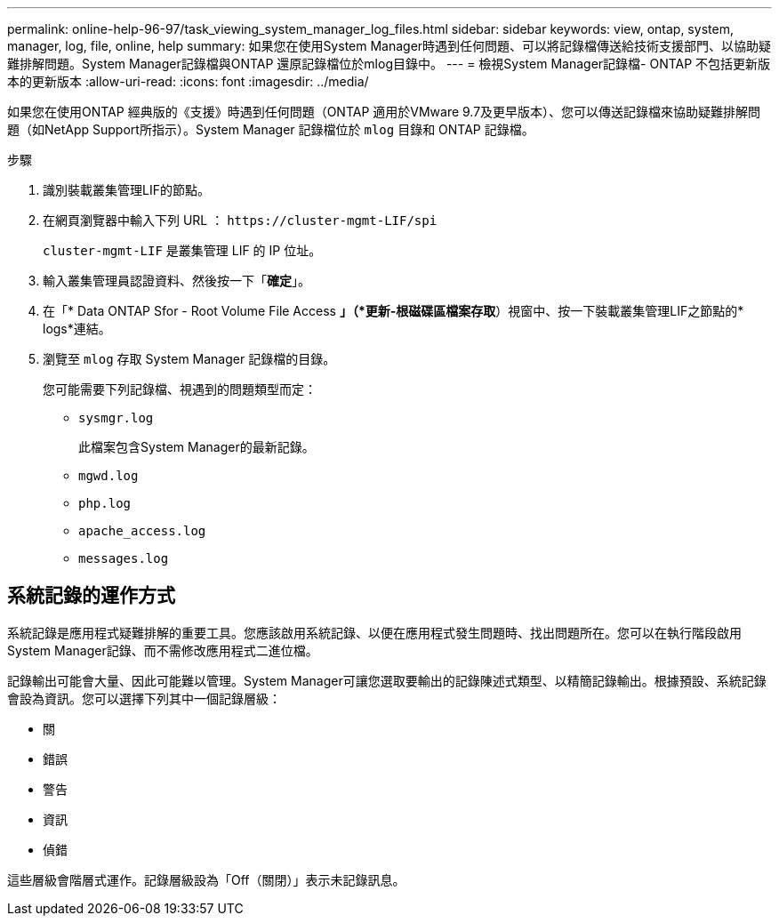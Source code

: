 ---
permalink: online-help-96-97/task_viewing_system_manager_log_files.html 
sidebar: sidebar 
keywords: view, ontap, system, manager, log, file, online, help 
summary: 如果您在使用System Manager時遇到任何問題、可以將記錄檔傳送給技術支援部門、以協助疑難排解問題。System Manager記錄檔與ONTAP 還原記錄檔位於mlog目錄中。 
---
= 檢視System Manager記錄檔- ONTAP 不包括更新版本的更新版本
:allow-uri-read: 
:icons: font
:imagesdir: ../media/


[role="lead"]
如果您在使用ONTAP 經典版的《支援》時遇到任何問題（ONTAP 適用於VMware 9.7及更早版本）、您可以傳送記錄檔來協助疑難排解問題（如NetApp Support所指示）。System Manager 記錄檔位於 `mlog` 目錄和 ONTAP 記錄檔。

.步驟
. 識別裝載叢集管理LIF的節點。
. 在網頁瀏覽器中輸入下列 URL ： `+https://cluster-mgmt-LIF/spi+`
+
`cluster-mgmt-LIF` 是叢集管理 LIF 的 IP 位址。

. 輸入叢集管理員認證資料、然後按一下「*確定*」。
. 在「* Data ONTAP Sfor - Root Volume File Access *」（*更新-根磁碟區檔案存取*）視窗中、按一下裝載叢集管理LIF之節點的* logs*連結。
. 瀏覽至 `mlog` 存取 System Manager 記錄檔的目錄。
+
您可能需要下列記錄檔、視遇到的問題類型而定：

+
** `sysmgr.log`
+
此檔案包含System Manager的最新記錄。

** `mgwd.log`
** `php.log`
** `apache_access.log`
** `messages.log`






== 系統記錄的運作方式

系統記錄是應用程式疑難排解的重要工具。您應該啟用系統記錄、以便在應用程式發生問題時、找出問題所在。您可以在執行階段啟用System Manager記錄、而不需修改應用程式二進位檔。

記錄輸出可能會大量、因此可能難以管理。System Manager可讓您選取要輸出的記錄陳述式類型、以精簡記錄輸出。根據預設、系統記錄會設為資訊。您可以選擇下列其中一個記錄層級：

* 關
* 錯誤
* 警告
* 資訊
* 偵錯


這些層級會階層式運作。記錄層級設為「Off（關閉）」表示未記錄訊息。
